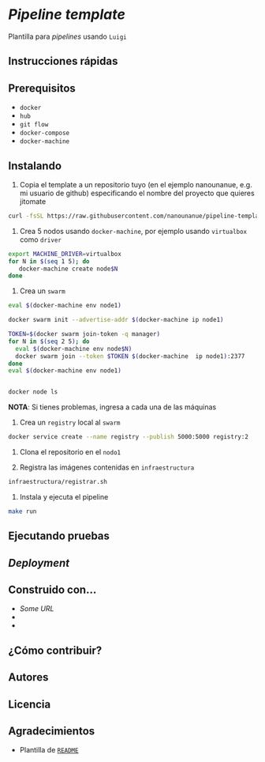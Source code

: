 * /Pipeline template/

Plantilla para /pipelines/ usando ~Luigi~




** Instrucciones rápidas

** Prerequisitos

- =docker=
- =hub=
- =git flow=
- =docker-compose=
- =docker-machine=

** Instalando


1. Copia el template a un repositorio  tuyo (en el ejemplo nanounanue, e.g. mi
   usuario de github) especificando el nombre del proyecto que quieres jitomate

#+BEGIN_SRC sh
curl -fsSL https://raw.githubusercontent.com/nanounanue/pipeline-template/master/installer.sh | bash -- /dev/stdin -p jitomate -u nanounanue
#+END_SRC

1. Crea 5 nodos usando =docker-machine=, por ejemplo usando =virtualbox= como
   =driver=

#+BEGIN_SRC sh 
export MACHINE_DRIVER=virtualbox
for N in $(seq 1 5); do
   docker-machine create node$N
done
#+END_SRC

2. Crea un =swarm=


#+BEGIN_SRC sh 
eval $(docker-machine env node1)

docker swarm init --advertise-addr $(docker-machine ip node1)

TOKEN=$(docker swarm join-token -q manager)
for N in $(seq 2 5); do
  eval $(docker-machine env node$N)
  docker swarm join --token $TOKEN $(docker-machine  ip node1):2377
done
eval $(docker-machine env node1)


docker node ls
#+END_SRC

*NOTA*: Si tienes problemas, ingresa a cada una de las máquinas



3. Crea un =registry= local al =swarm=

#+BEGIN_SRC sh 
 docker service create --name registry --publish 5000:5000 registry:2
#+END_SRC


4. Clona el repositorio en el =nodo1=

4. Registra las imágenes contenidas en =infraestructura=

#+BEGIN_SRC sh 
infraestructura/registrar.sh 
#+END_SRC


4. Instala y ejecuta el pipeline 

#+BEGIN_SRC sh 
make run 
#+END_SRC


** Ejecutando pruebas

** /Deployment/


** Construido con...

   - [[some.url][Some URL]]
   -
   -

** ¿Cómo contribuir?


** Autores

** Licencia

** Agradecimientos

 - Plantilla de [[https://gist.github.com/PurpleBooth/109311bb0361f32d87a2][=README=]] 
